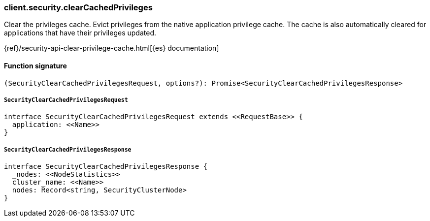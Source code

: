 [[reference-security-clear_cached_privileges]]

////////
===========================================================================================================================
||                                                                                                                       ||
||                                                                                                                       ||
||                                                                                                                       ||
||        ██████╗ ███████╗ █████╗ ██████╗ ███╗   ███╗███████╗                                                            ||
||        ██╔══██╗██╔════╝██╔══██╗██╔══██╗████╗ ████║██╔════╝                                                            ||
||        ██████╔╝█████╗  ███████║██║  ██║██╔████╔██║█████╗                                                              ||
||        ██╔══██╗██╔══╝  ██╔══██║██║  ██║██║╚██╔╝██║██╔══╝                                                              ||
||        ██║  ██║███████╗██║  ██║██████╔╝██║ ╚═╝ ██║███████╗                                                            ||
||        ╚═╝  ╚═╝╚══════╝╚═╝  ╚═╝╚═════╝ ╚═╝     ╚═╝╚══════╝                                                            ||
||                                                                                                                       ||
||                                                                                                                       ||
||    This file is autogenerated, DO NOT send pull requests that changes this file directly.                             ||
||    You should update the script that does the generation, which can be found in:                                      ||
||    https://github.com/elastic/elastic-client-generator-js                                                             ||
||                                                                                                                       ||
||    You can run the script with the following command:                                                                 ||
||       npm run elasticsearch -- --version <version>                                                                    ||
||                                                                                                                       ||
||                                                                                                                       ||
||                                                                                                                       ||
===========================================================================================================================
////////

[discrete]
=== client.security.clearCachedPrivileges

Clear the privileges cache. Evict privileges from the native application privilege cache. The cache is also automatically cleared for applications that have their privileges updated.

{ref}/security-api-clear-privilege-cache.html[{es} documentation]

[discrete]
==== Function signature

[source,ts]
----
(SecurityClearCachedPrivilegesRequest, options?): Promise<SecurityClearCachedPrivilegesResponse>
----

[discrete]
===== `SecurityClearCachedPrivilegesRequest`

[source,ts]
----
interface SecurityClearCachedPrivilegesRequest extends <<RequestBase>> {
  application: <<Name>>
}
----

[discrete]
===== `SecurityClearCachedPrivilegesResponse`

[source,ts]
----
interface SecurityClearCachedPrivilegesResponse {
  _nodes: <<NodeStatistics>>
  cluster_name: <<Name>>
  nodes: Record<string, SecurityClusterNode>
}
----

